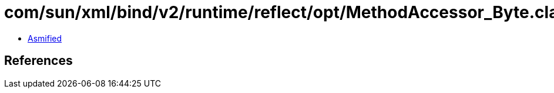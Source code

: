 = com/sun/xml/bind/v2/runtime/reflect/opt/MethodAccessor_Byte.class

 - link:MethodAccessor_Byte-asmified.java[Asmified]

== References

